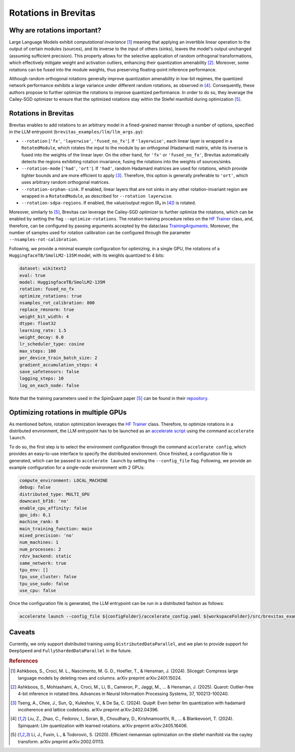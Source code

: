 =================================
Rotations in Brevitas
=================================

Why are rotations important?
----------------------------------------------------------

Large Language Models exhibit *computational invariance* [1]_ meaning that applying an invertible linear operation to the output of certain modules (sources), and its inverse to the input of others (sinks), leaves the model's output unchanged (assuming sufficient precision).  This property allows for the selective application of random orthogonal transformations, which effectively mitigate weight and activation outliers, enhancing their quantization amenability [2]_.  Moreover, some rotations can be fused into the module weights, thus preserving floating-point inference performance.

Although random orthogonal rotations generally improve quantization amenability in low-bit regimes, the quantized network performance  exhibits a large variance under different random rotations, as observed in [4]_. Consequently, these authors propose to further optimize the rotations to improve quantized performance. In order to do so, they leverage the Cailey-SGD optimizer to ensure that the optimized rotations stay within the Stiefel manifold during optimization [5]_.


Rotations in Brevitas
----------------------------------------------------------

Brevitas enables to add rotations to an arbitrary model in a fined-grained manner through a number of options, specified in the LLM entrypoint (``brevitas_examples/llm/llm_args.py``):

- ``--rotation`` [``'fx'``, ``'layerwise'``, ``'fused_no_fx'``]. If ``'layerwise'``, each linear layer is wrapped in a ``RotatedModule``, which rotates the input to the module by an orthogonal (Hadamard) matrix, while its inverse is fused into the weights of the linear layer. On the other hand, for ``'fx'`` or ``'fused_no_fx'``, Brevitas automatically detects the regions exhibiting rotation invariance, fusing the rotations into the weights of sources/sinks.
- ``--rotation-mode`` [``'had'``, ``'ort'``]. If ``'had'``, random Hadamard matrices are used for rotations, which provide tighter bounds and are more efficient to apply [3]_. Therefore, this option is generally preferable to ``'ort'``, which uses arbitrary random orthogonal matrices.
- ``--rotation-orphan-sink``. If enabled, linear layers that are not sinks in any other rotation-invariant region are wrapped in a ``RotatedModule``, as described for ``--rotation layerwise``.
- ``--rotation-sdpa-regions``. If enabled, the value/output region (R₂ in [4]_) is rotated.

Moreover, similarly to [5]_, Brevitas can leverage the Cailey-SGD optimizer to further optimize the rotations, which can be enabled by setting the flag ``--optimize-rotations``. The rotation training procedure relies on the `HF Trainer <https://huggingface.co/docs/transformers/en/main_classes/trainer>`_ class, and, therefore, can be configured by passing arguments accepted by the dataclass `TrainingArguments <https://huggingface.co/docs/transformers/en/main_classes/trainer#transformers.TrainingArguments>`_. Moreover, the number of samples used for rotation calibration can be configured through the parameter ``--nsamples-rot-calibration``.

Following, we provide a minimal example configuration for optimizing, in a single GPU, the rotations of a ``HuggingfaceTB/SmolLM2-135M`` model, with its weights quantized to 4 bits:

.. code-block:: yaml

   dataset: wikitext2
   eval: true
   model: HuggingfaceTB/SmolLM2-135M
   rotation: fused_no_fx
   optimize_rotations: true
   nsamples_rot_calibration: 800
   replace_rmsnorm: true
   weight_bit_width: 4
   dtype: float32
   learning_rate: 1.5
   weight_decay: 0.0
   lr_scheduler_type: cosine
   max_steps: 100
   per_device_train_batch_size: 2
   gradient_accumulation_steps: 4
   save_safetensors: false
   logging_steps: 10
   log_on_each_node: false

Note that the training parameters used in the SpinQuant paper [5]_ can be found in their `repository <https://github.com/facebookresearch/SpinQuant>`_.

Optimizing rotations in multiple GPUs
----------------------------------------------------------

As mentioned before, rotation optimization leverages the `HF Trainer <https://huggingface.co/docs/transformers/en/main_classes/trainer>`_ class. Therefore, to optimize rotations in a distributed environment, the LLM entrypoint has to be launched as an `accelerate script <https://huggingface.co/docs/accelerate/en/basic_tutorials/launch>`_ using the command ``accelerate launch``.

To do so, the first step is to select the environment configuration through the command ``accelerate config``, which provides an easy-to-use interface to specify the distributed environment. Once finished, a configuration file is generated, which can be passed to ``accelerate launch`` by setting the ``--config_file`` flag. Following, we provide an example configuration for a single-node environment with 2 GPUs:

.. code-block:: yaml

   compute_environment: LOCAL_MACHINE
   debug: false
   distributed_type: MULTI_GPU
   downcast_bf16: 'no'
   enable_cpu_affinity: false
   gpu_ids: 0,1
   machine_rank: 0
   main_training_function: main
   mixed_precision: 'no'
   num_machines: 1
   num_processes: 2
   rdzv_backend: static
   same_network: true
   tpu_env: []
   tpu_use_cluster: false
   tpu_use_sudo: false
   use_cpu: false

Once the configuration file is generated, the LLM entrypoint can be run in a distributed fashion as follows:

.. code-block:: shell

   accelerate launch --config_file ${configFolder}/accelerate_config.yaml ${workspaceFolder}/src/brevitas_examples/llm/main.py --config ${configFolder}/experiment_config.yaml 

Caveats
----------------------------------------------------------

Currently, we only support distributed training using ``DistributedDataParallel``, and we plan to provide support for ``DeepSpeed`` and  ``FullyShardedDataParallel`` in the future. 

.. rubric:: References

.. [1] Ashkboos, S., Croci, M. L., Nascimento, M. G. D., Hoefler, T., & Hensman, J. (2024). Slicegpt: Compress large language models by deleting rows and columns. arXiv preprint arXiv:2401.15024.
.. [2] Ashkboos, S., Mohtashami, A., Croci, M., Li, B., Cameron, P., Jaggi, M., ... & Hensman, J. (2025). Quarot: Outlier-free 4-bit inference in rotated llms. Advances in Neural Information Processing Systems, 37, 100213-100240.
.. [3] Tseng, A., Chee, J., Sun, Q., Kuleshov, V., & De Sa, C. (2024). Quip#: Even better llm quantization with hadamard incoherence and lattice codebooks. arXiv preprint arXiv:2402.04396.
.. [4] Liu, Z., Zhao, C., Fedorov, I., Soran, B., Choudhary, D., Krishnamoorthi, R., ... & Blankevoort, T. (2024). Spinquant: Llm quantization with learned rotations. arXiv preprint arXiv:2405.16406.
.. [5] Li, J., Fuxin, L., & Todorovic, S. (2020). Efficient riemannian optimization on the stiefel manifold via the cayley transform. arXiv preprint arXiv:2002.01113.